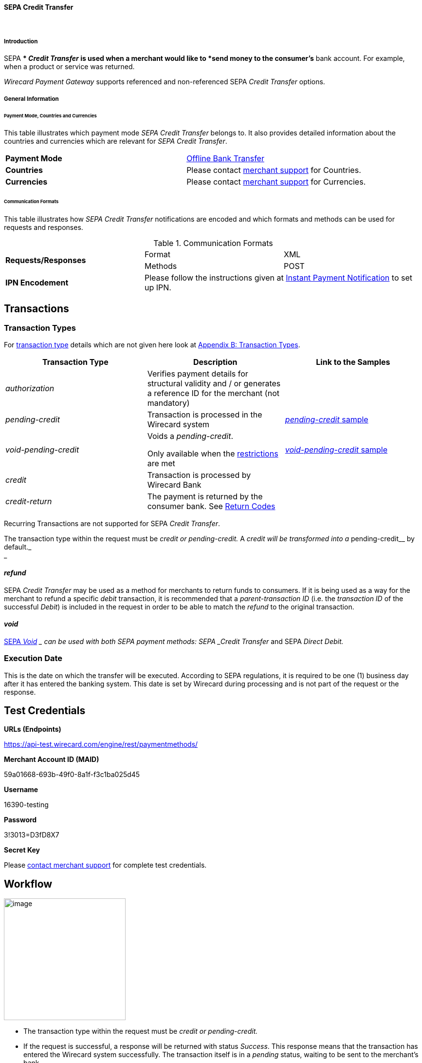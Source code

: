[#SEPA_CreditTransfer]
==== SEPA Credit Transfer
 

[#SEPA_CreditTransfer_Introduction]
===== Introduction

SEPA ** _Credit Transfer_ is used when a merchant would like to *send
money to the consumer's* bank account. For example, when a product or
service was returned.

_Wirecard Payment Gateway_ supports referenced and non-referenced SEPA
_Credit Transfer_ options.

[#SEPA_CreditTransfer_GeneralInformation]
===== General Information


[#SEPA_CreditTransfer_PaymentModeCountriesandCurrencies]
====== Payment Mode, Countries and Currencies

This table illustrates which payment mode _SEPA Credit Transfer_ belongs
to. It also provides detailed information about the countries and
currencies which are relevant for _SEPA Credit Transfer_.

[cols=",",]
|===
|*Payment Mode*
|https://document-center.wirecard.com/display/PTD/Non+Credit+Card#NonCreditCard-OfflineBankTransfer[Offline
Bank Transfer]

|*Countries*
|Please contact <<ContactUs, merchant support>> for Countries.

|*Currencies*
|Please contact <<ContactUs, merchant support>> for Currencies.

|===

[#SEPA_CreditTransfer_CommunicationFormats]
====== Communication Formats

This table illustrates how _SEPA Credit Transfer_ notifications are
encoded and which formats and methods can be used for requests and
responses.

.Communication Formats

|===
.2+| *Requests/Responses*   | Format  | XML
                            | Methods | POST
| *IPN Encodement*        2+| Please follow the instructions given
at <<GeneralPlatformFeatures_IPN, Instant Payment Notification>> to set up IPN.
|===


[[SEPACreditTransfer-Transactions]]
Transactions
------------

[[SEPACreditTransfer-TransactionTypes]]
Transaction Types
~~~~~~~~~~~~~~~~~

For https://document-center.wirecard.com/display/PTD/Glossary#Glossary-TransactionType[transaction
type] details which are not given here look
at https://document-center.wirecard.com/display/PTD/Appendix+B%3A+Transaction+Types[Appendix
B: Transaction Types].

[width="100%",cols="34%,33%,33%",options="header",]
|=======================================================================
|Transaction Type |Description |Link to the Samples
|_authorization_ |Verifies payment details for structural validity and /
or generates a reference ID for the merchant (not mandatory) | 

|_pending-credit_ |Transaction is processed in the Wirecard system
|https://document-center.wirecard.com/display/PTD/SEPA+Credit+Transfer#SEPACreditTransfer-pending-credit[_pending-credit_
sample]

|_void-pending-credit_ a|
Voids a _pending-credit_.

Only available when the
https://document-center.wirecard.com/display/PTD/SEPA#SEPA-Restrictions[restrictions]
are met +


|https://document-center.wirecard.com/display/PTD/SEPA+Credit+Transfer#SEPACreditTransfer-void-pending-credit[_void-pending-credit_
sample]

|_credit_ |Transaction is processed by Wirecard Bank | 

|_credit-return_ |The payment is returned by the consumer bank. See
https://document-center.wirecard.com/display/PTD/SEPA#SEPA-ReturnCodes[Return
Codes] | 
|=======================================================================

Recurring Transactions are not supported for SEPA _Credit Transfer_.

The transaction type within the request must be _credit or
pending-credit._ A __ _credit_ will be transformed into a
__pending-credit__ by default._ +
_

[[SEPACreditTransfer-refund]]
_refund_
^^^^^^^^

SEPA _Credit Transfer_ may be used as a method for merchants to return
funds to consumers. If it is being used as a way for the merchant to
refund a specific _debit_ transaction, it is recommended that a
_parent-transaction ID_ (i.e. the _transaction ID_ of the successful
_Debit_) is included in the request in order to be able to match the
_refund_ to the original transaction.

[[SEPACreditTransfer-void]]
_void_
^^^^^^

https://document-center.wirecard.com/display/PTD/SEPA#SEPA-SEPAVoid[SEPA
_Void_] __ can be used with both SEPA payment methods: SEPA _Credit
Transfer_ and SEPA _Direct Debit._

[[SEPACreditTransfer-ExecutionDate]]
Execution Date
~~~~~~~~~~~~~~

This is the date on which the transfer will be executed. According to
SEPA regulations, it is required to be one (1) business day after it has
entered the banking system. This date is set by Wirecard during
processing and is not part of the request or the response.

[[SEPACreditTransfer-TestCredentials]]
Test Credentials
----------------

*URLs (Endpoints)*

https://api-test.wirecard.com/engine/rest/paymentmethods/

*Merchant Account ID (MAID)*

59a01668-693b-49f0-8a1f-f3c1ba025d45

*Username*

16390-testing

*Password*

3!3013=D3fD8X7

*Secret Key*

Please https://document-center.wirecard.com/display/PTD/Contact+Us[contact
merchant support] for complete test credentials.

[[SEPACreditTransfer-Workflow]]
Workflow
--------

image:attachments/3703420/3703417.png[image,height=250]

* The transaction type within the request must be _credit or
pending-credit._
* If the request is successful, a response will be returned with status
_Success_. This response means that the transaction has entered the
Wirecard system successfully. The transaction itself is in a _pending_
status, waiting to be sent to the merchant’s bank.
* If the request is not successful, a response will be returned with
status _Failed_. *The response always contains a status code and a
description.* Please read this description carefully as it will help to
understand why the transaction request has failed and what needs to be
fixed in order to send a successful transaction request.
* Once the transaction has been successfully sent to and processed by
the bank, a new transaction with type _credit_ will be created in status
_Success_. This process usually takes up to 2 business days. The
transaction will then be forwarded the Central Bank for processing.
* If the transaction has been rejected by the merchant’s bank, a
_credit_ transaction on status _Failed_ will be created and the
transaction will not be sent to the Central Bank.
* The merchant will receive a notification of the _credit_ transaction.

Although a transaction has been successfully processed by the merchant’s
bank, the transaction may still be reversed by the consumer’s bank for
reasons such as insufficient funds, account owner deceased, bank account
closed, etc. In this case, a _credit-return_ transaction will be created
and matched to the original _credit_ transaction to ensure the merchant
has a complete overview for his debtor management. For a full list of
_credit-return_ reasons, please refer to
https://document-center.wirecard.com/display/PTD/SEPA#SEPA-ReturnCodes[the
list of SEPA Return Codes].

The merchant can request the status of the transaction at any time by
sending a
“https://document-center.wirecard.com/display/PTD/General+Platform+Features#GeneralPlatformFeatures-RetrieveTransactionbyTransaction-ID[Retrieve
Transaction by Transaction ID]” or
“https://document-center.wirecard.com/display/PTD/General+Platform+Features#GeneralPlatformFeatures-Retrieve_by_Request-IDRetrieveTransactionbyRequest-ID[Retrieve
Transaction by Request ID]”.

[[SEPACreditTransfer-Fields]]
Fields
------

The fields used for SEPA _Credit Transfer_ requests, responses and
notifications are the same as the REST API Fields. Please refer to:
https://document-center.wirecard.com/display/PTD/Fields[REST API
Fields].

Only the fields listed below have different properties.

The following elements are mandatory (M), optional (O) or conditional
(C) for a request/response/notification.

Field

Request

Response

Notification

Datatype

Size

Description

descriptor

O

O

O

String

100

Description on the settlement of the account holder’s account about a
transaction.  

For SEPA Credit Transfer transactions, it will be combined with the
Provider Transaction Reference ID and the merchant’s static
descriptor and will appear on the consumer’s bank account statement.

payment-methods.payment-method-Name

M

M

M

String

15

This is the name of the payment method ‚sepacredit‘

api-id

 

 

M

api-id

25

The API id is always returned in the notification. For SEPA it is
"---" +

bank-account.bic

O

O

O

String

8 or 11

This is the Business Identifier Code of the bank of the end-consumer. In
SEPA Area
where https://document-center.wirecard.com/display/PTD/SEPA#SEPA-SEPAIBANOnly[IBAN
Only] is enabled, BIC is an optional field.

bank-account.iban

C

C

C

String

34

This is the International Bank Account Number of the end-consumer.

If no parent-transaction-id is provided it remains mandatory.

provider-transaction-reference-id

 

M

 M

String

10

This ID provides a reference for the complete end-to-end lifecycle of a
SEPA Credit Transfer transaction. It is used as a reference within the
banking system to ensure all transactions referencing each other (eg: a
_credit_ and a _debit-return_) are matched and that the complete
lifecycle of a payment is identifiable. Wirecard generates this ID for
the merchant.

[[SEPACreditTransfer-Samples:Request,ResponseandNotification]]
Samples: Request, Response and Notification
-------------------------------------------

Go to
https://document-center.wirecard.com/display/PTD/General+Platform+Features#GeneralPlatformFeatures-NotificationExamples[Notification
Examples], if you want to see corresponding notification samples.

[[SEPACreditTransfer-pending-credit]]
_pending-credit_
~~~~~~~~~~~~~~~~

[[SEPACreditTransfer-XML]]
XML
^^^

*XML Pending-Credit Request (Successful)*  Expand source

[source,syntaxhighlighter-pre]
----
<?xml version="1.0" encoding="utf-8" standalone="yes"?>
<payment xmlns="http://www.elastic-payments.com/schema/payment">
    <merchant-account-id>59a01668-693b-49f0-8a1f-f3c1ba025d45</merchant-account-id>
    <request-id>${unique for each request}</request-id>
    <transaction-type>pending-credit</transaction-type>
    <!-- optional  <parent-transaction-id>a31d8dcc-fedc-11e4-8671-005056a97162</parent-transaction-id> -->
    <requested-amount currency="EUR">0.11</requested-amount>
    <account-holder>
        <first-name>John</first-name>
        <last-name>Doe</last-name>
        <email>john.doe@example.com</email>
        <address>
            <street1>Example Street 1</street1>
            <city>Example City</city>
            <country>DE</country>
        </address>
    </account-holder>
    <!-- optional  <order-number>4509334</order-number> -->
    <!-- optional   <descriptor>test</descriptor> -->
    <payment-methods>
        <payment-method name="sepacredit" />
    </payment-methods>
    <bank-account>
        <iban>HU29117080012054779400000000</iban>
        <bic>GENODEF1OGK</bic>
    </bank-account>
    <!-- optional  <cancel-redirect-url>http://sandbox-engine.thesolution.com/shop_urlViaRequest/cancel.html</cancel-redirect-url> --></payment>
----

*XML Pending-Credit Response (Successful)*  Expand source

[source,syntaxhighlighter-pre]
----
<?xml version="1.0" encoding="utf-8" standalone="yes"?>
<payment xmlns="http://www.elastic-payments.com/schema/payment" xmlns:ns2="http://www.elastic-payments.com/schema/epa/transaction">
  <merchant-account-id>59a01668-693b-49f0-8a1f-f3c1ba025d45</merchant-account-id>
  <transaction-id>d1bb484a-2d12-4f2c-91fa-138b34197497</transaction-id>
  <request-id>cca8ea3c-6203-459f-9cbf-8705fd0f3800</request-id>
  <transaction-type>pending-credit</transaction-type>
  <transaction-state>success</transaction-state>
  <completion-time-stamp>2018-04-13T08:39:19.000Z</completion-time-stamp>
  <statuses>
    <status code="201.0000" description="The resource was successfully created." severity="information" />
  </statuses>
  <requested-amount currency="EUR">0.11</requested-amount>
  <account-holder>
    <first-name>John</first-name>
    <last-name>Doe</last-name>
    <email>john.doe@example.com</email>
    <address>
      <street1>Example Street 1</street1>
      <city>Example City</city>
      <country>DE</country>
    </address>
  </account-holder>
  <payment-methods>
    <payment-method name="sepacredit" />
  </payment-methods>
  <bank-account>
    <iban>HU29117080012054779400000000</iban>
    <bic>GENODEF1OGK</bic>
  </bank-account>
  <provider-transaction-reference-id>BA89E3BADC</provider-transaction-reference-id>
</payment>
----

*XML Pending-Credit Request (Failure)*  Expand source

[source,syntaxhighlighter-pre]
----
<?xml version="1.0" encoding="utf-8" standalone="yes"?>
<payment xmlns="http://www.elastic-payments.com/schema/payment">
    <merchant-account-id>59a01668-693b-49f0-8a1f-f3c1ba025d45</merchant-account-id>
    <request-id>${unique for each request}</request-id>
    <transaction-type>pending-credit</transaction-type>
    <requested-amount currency="EUR">10.01</requested-amount>
    <account-holder>
        <first-name>John</first-name>
        <last-name>Doe</last-name>
    </account-holder>
    <payment-methods>
        <payment-method name="sepacredit" />
    </payment-methods>
    <bank-account>
        <bic>WIREDEMMXXX</bic>
    </bank-account></payment>
----

*XML Pending-Credit Response (Failure)*  Expand source

[source,syntaxhighlighter-pre]
----
<?xml version="1.0" encoding="utf-8" standalone="yes"?>
<payment xmlns="http://www.elastic-payments.com/schema/payment" xmlns:ns2="http://www.elastic-payments.com/schema/epa/transaction">
 <merchant-account-id>59a01668-693b-49f0-8a1f-f3c1ba025d45</merchant-account-id>
 <transaction-id>c9d5f0c2-9331-4c7e-afd6-e1eb407243ad</transaction-id>
 <request-id>54d9d8fd-f33b-43b7-8f0e-753ba16991f0</request-id>
 <transaction-type>pending-credit</transaction-type>
 <transaction-state>failed</transaction-state>
 <completion-time-stamp>2018-04-13T08:42:39.000Z</completion-time-stamp>
 <statuses>
  <status code="400.1081" description="The Bank Account IBAN information has not been provided.  Please check your input and try again." severity="error" />
 </statuses>
 <requested-amount currency="EUR">10.01</requested-amount>
 <account-holder>
  <first-name>John</first-name>
  <last-name>Doe</last-name>
 </account-holder>
 <payment-methods>
  <payment-method name="sepacredit" />
 </payment-methods>
 <bank-account>
  <bic>WIREDEMMXXX</bic>
 </bank-account>
</payment>
----

[[SEPACreditTransfer-JSON]]
JSON
^^^^

*JSON Pending-Credit Request (Successful)*  Expand source

[source,syntaxhighlighter-pre]
----
{
  "payment" : {
    "merchant-account-id" : {
      "value" : "4c901196-eff7-411e-82a3-5ef6b6860d64"
    },
    "request-id" : "${unique for each request}",
    "transaction-type" : "pending-credit",
    "requested-amount" : {
      "value" : 0.11,
      "currency" : "EUR"
    },
    "account-holder" : {
      "first-name" : "John",
      "last-name" : "Doe",
      "email" : "daemonize@yahoo.co.uk",
      "address" : {
        "street1" : "Tiefstraße 3",
        "city" : "München",
        "country" : "DE"
      }
    },
    "payment-methods" : {
      "payment-method" : [ {
        "name" : "sepacredit"
      } ]
    },
    "bank-account" : {
      "iban" : "HU29117080012054779400000000",
      "bic" : "GENODEF1OGK"
    },
    "mandate" : {
      "mandate-id" : "12345678",
      "signed-date" : "2014-05-06"
    },
    "consumer" : {
      "first-name" : "",
      "last-name" : ""
    }
  }
}
----

*JSON Pending-Credit Response (Successful)*  Expand source

[source,syntaxhighlighter-pre]
----
 {
  "payment" : {
    "merchant-account-id" : {
      "value" : "4c901196-eff7-411e-82a3-5ef6b6860d64"
    },
    "transaction-id" : "7c55532a-34f9-11e5-b074-005056a96a54",
    "request-id" : "${request}",
    "transaction-type" : "pending-credit",
    "transaction-state" : "success",
    "completion-time-stamp" : 1438068184000,
    "statuses" : {
      "status" : [ {
        "value" : "",
        "code" : "201.0000",
        "description" : "The resource was successfully created.",
        "severity" : "information"
      } ]
    },
    "requested-amount" : {
      "value" : 0.11,
      "currency" : "EUR"
    },
    "account-holder" : {
      "first-name" : "John",
      "last-name" : "Doe",
      "email" : "daemonize@yahoo.co.uk",
      "address" : {
        "street1" : "Tiefstraße 3",
        "city" : "München",
        "country" : "DE"
      }
    },
    "payment-methods" : {
      "payment-method" : [ {
        "name" : "sepacredit"
      } ]
    },
    "bank-account" : {
      "iban" : "HU29117080012054779400000000",
      "bic" : "GENODEF1OGK"
    },
    "mandate" : {
      "mandate-id" : "12345678",
      "signed-date" : "2014-05-06"
    },
    "consumer" : {
      "first-name" : "",
      "last-name" : ""
    },
    "provider-transaction-reference-id" : "FD787FBC69"
  }
}
----

[[SEPACreditTransfer-void-pending-credit]]
_void-pending-credit_
~~~~~~~~~~~~~~~~~~~~~

Void-Pending-Credit Restrictions

_void-pending-credit_ transactions can be sent until the transaction is
not sent to the bank.

[[SEPACreditTransfer-XML.1]]
XML
^^^

*XML Void-Pending-Credit Request (Successful)*  Expand source

[source,syntaxhighlighter-pre]
----
<?xml version="1.0" encoding="utf-8" standalone="yes"?>
<payment xmlns="http://www.elastic-payments.com/schema/payment">
    <merchant-account-id>59a01668-693b-49f0-8a1f-f3c1ba025d45</merchant-account-id>
    <request-id>${unique for each request}</request-id>
    <transaction-type>void-pending-credit</transaction-type>
    <requested-amount currency="EUR">0.15</requested-amount>
    <parent-transaction-id>${derived from former pending-credit transaction}</parent-transaction-id>
    <payment-methods>
        <payment-method name="sepacredit" />
    </payment-methods>
</payment>
----

*XML Void-Pending-Credit Response (Successful)*  Expand source

[source,syntaxhighlighter-pre]
----
<?xml version="1.0" encoding="utf-8" standalone="yes"?>
<payment xmlns="http://www.elastic-payments.com/schema/payment" xmlns:ns2="http://www.elastic-payments.com/schema/epa/transaction">
 <merchant-account-id>59a01668-693b-49f0-8a1f-f3c1ba025d45</merchant-account-id>
 <transaction-id>75abb31d-30fc-472e-97d8-67081dbd9e6c</transaction-id>
 <request-id>cf9fddf3-97e8-4fef-989d-0b0274ceab17</request-id>
 <transaction-type>void-pending-credit</transaction-type>
 <transaction-state>success</transaction-state>
 <completion-time-stamp>2018-04-13T08:45:05.000Z</completion-time-stamp>
 <statuses>
  <status code="200.0000" description="The request completed successfully." severity="information" />
 </statuses>
 <requested-amount currency="EUR">0.15</requested-amount>
 <parent-transaction-id>8938d389-6575-4467-95e4-ca9cf89266b9</parent-transaction-id>
 <account-holder>
  <first-name>John</first-name>
  <last-name>Doe</last-name>
  <email>john.doe@example.com</email>
  <address>
   <street1>Example Street 1</street1>
   <city>Example City</city>
   <country>DE</country>
  </address>
 </account-holder>
 <payment-methods>
  <payment-method name="sepacredit" />
 </payment-methods>
 <bank-account>
  <iban>HU29117080012054779400000000</iban>
  <bic>GENODEF1OGK</bic>
 </bank-account>
 <api-id>---</api-id>
</payment>
----

*XML Void-Pending-Credit Request (Failed)*  Expand source

[source,syntaxhighlighter-pre]
----
<?xml version="1.0" encoding="utf-8" standalone="yes"?>
<payment xmlns="http://www.elastic-payments.com/schema/payment">
    <merchant-account-id>59a01668-693b-49f0-8a1f-f3c1ba025d45</merchant-account-id>
    <request-id>${unique for each request}</request-id>
    <transaction-type>void-pending-credit</transaction-type>
    <requested-amount currency="EUR">10.00</requested-amount>
    <payment-methods>
        <payment-method name="sepacredit" />
    </payment-methods></payment>
----

*XML Void-Pending-Credit Response (Failed)*  Expand source

[source,syntaxhighlighter-pre]
----
<?xml version="1.0" encoding="utf-8" standalone="yes"?>
<payment xmlns="http://www.elastic-payments.com/schema/payment" xmlns:ns2="http://www.elastic-payments.com/schema/epa/transaction">
 <merchant-account-id ref="unknown">59a01668-693b-49f0-8a1f-f3c1ba025d45</merchant-account-id>
 <request-id>41595b1c-8994-4c2e-ae05-d48c00471b29</request-id>
 <transaction-type>void-pending-credit</transaction-type>
 <transaction-state>failed</transaction-state>
 <completion-time-stamp>2018-04-13T08:47:59.131Z</completion-time-stamp>
 <statuses>
  <status code="400.1021" description="The Parent Transaction Id is required, and not provided.  Please check your input and try again." severity="error" />
 </statuses>
 <requested-amount currency="EUR">10.00</requested-amount>
 <payment-methods>
  <payment-method name="sepacredit" />
 </payment-methods>
</payment>
----

Attachments:
~~~~~~~~~~~~

image:images/icons/bullet_blue.gif[image,width=8,height=8]
link:attachments/3703420/3703416.png[20171020_SEPA
DirectDebit_Workflow.png] (image/png) +
image:images/icons/bullet_blue.gif[image,width=8,height=8]
link:attachments/3703420/3703417.png[20171019_SEPA
CreditTransfer_Workflow_vhauss.png] (image/png) +

[[footer]]
Document generated by Confluence on Feb 06, 2019 10:34

[[footer-logo]]
http://www.atlassian.com/[Atlassian]
